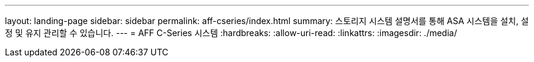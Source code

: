 ---
layout: landing-page 
sidebar: sidebar 
permalink: aff-cseries/index.html 
summary: 스토리지 시스템 설명서를 통해 ASA 시스템을 설치, 설정 및 유지 관리할 수 있습니다. 
---
= AFF C-Series 시스템
:hardbreaks:
:allow-uri-read: 
:linkattrs: 
:imagesdir: ./media/


